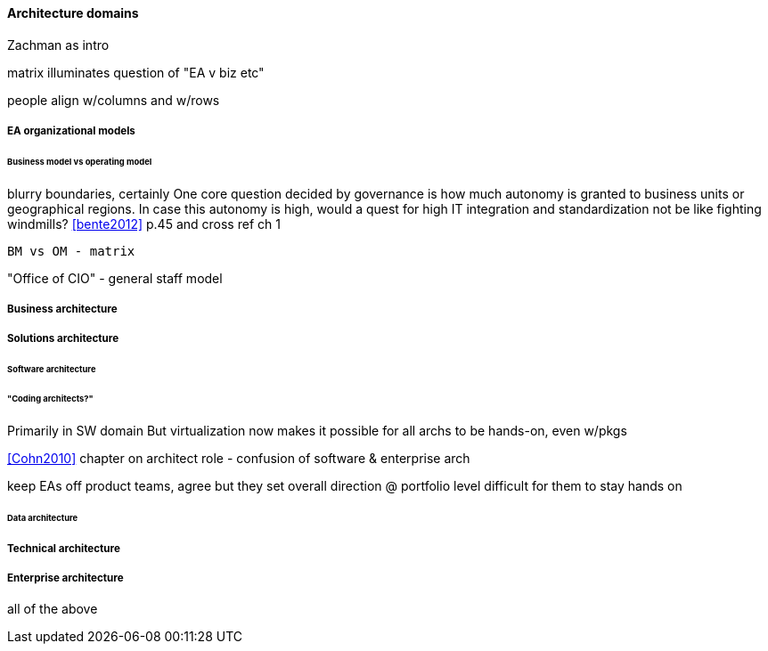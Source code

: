 ==== Architecture domains

Zachman as intro

matrix illuminates question of "EA v biz etc"

people align w/columns and w/rows


===== EA organizational models
====== Business model vs operating model

blurry boundaries, certainly
One core question decided by governance is how much autonomy is granted to business units or geographical regions. In case this autonomy is high, would a quest for high IT integration and standardization not be like fighting windmills? <<bente2012>> p.45 and cross ref ch 1

 BM vs OM - matrix

"Office of CIO" - general staff model


===== Business architecture

===== Solutions architecture

====== Software architecture
====== "Coding architects?"
Primarily in SW domain
But virtualization now makes it possible for all archs to be hands-on, even w/pkgs

<<Cohn2010>> chapter on architect role - confusion of software & enterprise arch

keep EAs off product teams, agree but they set overall direction @ portfolio level difficult for them to stay hands on

====== Data architecture

===== Technical architecture

===== Enterprise architecture
all of the above
